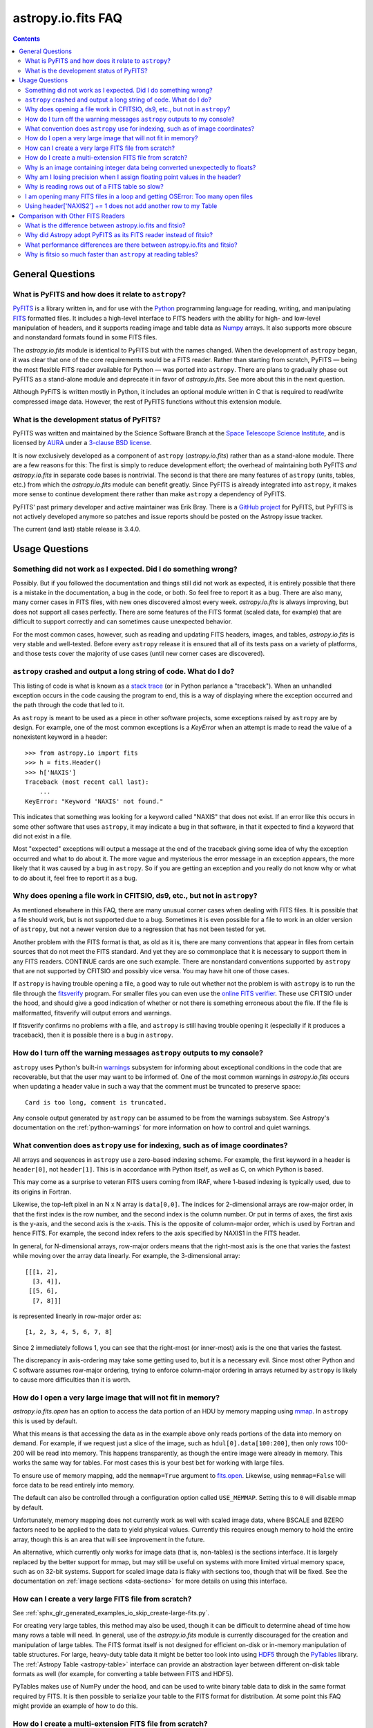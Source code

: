 .. _io-fits-faq:

astropy.io.fits FAQ
*******************

.. contents::

General Questions
=================

What is PyFITS and how does it relate to ``astropy``?
-----------------------------------------------------

PyFITS_ is a library written in, and for use with the Python_ programming
language for reading, writing, and manipulating FITS_ formatted files. It
includes a high-level interface to FITS headers with the ability for high- and
low-level manipulation of headers, and it supports reading image and table
data as Numpy_ arrays. It also supports more obscure and nonstandard formats
found in some FITS files.

The `astropy.io.fits` module is identical to PyFITS but with the names changed.
When the development of ``astropy`` began, it was clear that one of the core
requirements would be a FITS reader. Rather than starting from scratch,
PyFITS — being the most flexible FITS reader available for Python — was ported
into ``astropy``. There are plans to gradually phase out PyFITS as a stand-alone
module and deprecate it in favor of `astropy.io.fits`. See more about this in
the next question.

Although PyFITS is written mostly in Python, it includes an optional module
written in C that is required to read/write compressed image data. However,
the rest of PyFITS functions without this extension module.

.. _PyFITS: https://github.com/spacetelescope/pyfits
.. _Python: https://www.python.org/
.. _FITS: https://fits.gsfc.nasa.gov/
.. _Numpy: https://www.numpy.org/


What is the development status of PyFITS?
-----------------------------------------

PyFITS was written and maintained by the Science Software Branch at the `Space
Telescope Science Institute`_, and is licensed by AURA_ under a `3-clause BSD
license`_.

It is now exclusively developed as a component of ``astropy``
(`astropy.io.fits`) rather than as a stand-alone module. There are a few
reasons for this: The first is simply to reduce development effort; the
overhead of maintaining both PyFITS *and* `astropy.io.fits` in separate code
bases is nontrivial. The second is that there are many features of ``astropy``
(units, tables, etc.) from which the `astropy.io.fits` module can benefit
greatly. Since PyFITS is already integrated into ``astropy``, it makes more
sense to continue development there rather than make ``astropy`` a dependency
of PyFITS.

PyFITS' past primary developer and active maintainer was Erik Bray. There
is a `GitHub project`_ for PyFITS, but PyFITS is not actively developed anymore
so patches and issue reports should be posted on the Astropy issue tracker.

The current (and last) stable release is 3.4.0.

.. _Space Telescope Science Institute: http://www.stsci.edu/
.. _AURA: https://www.aura-astronomy.org/
.. _3-clause BSD license: https://en.wikipedia.org/wiki/BSD_licenses#3-clause_license_.28.22New_BSD_License.22_or_.22Modified_BSD_License.22.29
.. _GitHub project: https://github.com/spacetelescope/PyFITS


Usage Questions
===============

Something did not work as I expected. Did I do something wrong?
---------------------------------------------------------------

Possibly. But if you followed the documentation and things still did not work
as expected, it is entirely possible that there is a mistake in the
documentation, a bug in the code, or both. So feel free to report it as a bug.
There are also many, many corner cases in FITS files, with new ones discovered
almost every week. `astropy.io.fits` is always improving, but does not support
all cases perfectly. There are some features of the FITS format (scaled data,
for example) that are difficult to support correctly and can sometimes cause
unexpected behavior.

For the most common cases, however, such as reading and updating FITS headers,
images, and tables, `astropy.io.fits` is very stable and well-tested. Before
every ``astropy`` release it is ensured that all of its tests pass on a variety
of platforms, and those tests cover the majority of use cases (until new corner
cases are discovered).


``astropy`` crashed and output a long string of code. What do I do?
-------------------------------------------------------------------

This listing of code is what is known as a `stack trace`_ (or in Python
parlance a "traceback"). When an unhandled exception occurs in the code
causing the program to end, this is a way of displaying where the exception
occurred and the path through the code that led to it.

As ``astropy`` is meant to be used as a piece in other software projects, some
exceptions raised by ``astropy`` are by design. For example, one of the most
common exceptions is a `KeyError` when an attempt is made to read
the value of a nonexistent keyword in a header::

    >>> from astropy.io import fits
    >>> h = fits.Header()
    >>> h['NAXIS']
    Traceback (most recent call last):
        ...
    KeyError: "Keyword 'NAXIS' not found."

This indicates that something was looking for a keyword called "NAXIS" that
does not exist. If an error like this occurs in some other software that uses
``astropy``, it may indicate a bug in that software, in that it expected to
find a keyword that did not exist in a file.

Most "expected" exceptions will output a message at the end of the traceback
giving some idea of why the exception occurred and what to do about it. The
more vague and mysterious the error message in an exception appears, the more
likely that it was caused by a bug in ``astropy``. So if you are getting an
exception and you really do not know why or what to do about it, feel free to
report it as a bug.

.. _stack trace: https://en.wikipedia.org/wiki/Stack_trace


Why does opening a file work in CFITSIO, ds9, etc., but not in ``astropy``?
---------------------------------------------------------------------------

As mentioned elsewhere in this FAQ, there are many unusual corner cases when
dealing with FITS files. It is possible that a file should work, but is not
supported due to a bug. Sometimes it is even possible for a file to work in an
older version of ``astropy``, but not a newer version due to a regression
that has not been tested for yet.

Another problem with the FITS format is that, as old as it is, there are many
conventions that appear in files from certain sources that do not meet the FITS
standard. And yet they are so commonplace that it is necessary to support
them in any FITS readers. CONTINUE cards are one such example. There are
nonstandard conventions supported by ``astropy`` that are not supported by
CFITSIO and possibly vice versa. You may have hit one of those cases.

If ``astropy`` is having trouble opening a file, a good way to rule out whether
not the problem is with ``astropy`` is to run the file through the `fitsverify`_
program. For smaller files you can even use the `online FITS verifier`_.
These use CFITSIO under the hood, and should give a good indication of whether
or not there is something erroneous about the file. If the file is
malformatted, fitsverify will output errors and warnings.

If fitsverify confirms no problems with a file, and ``astropy`` is still having
trouble opening it (especially if it produces a traceback), then it is possible
there is a bug in ``astropy``.

.. _fitsverify: https://heasarc.gsfc.nasa.gov/docs/software/ftools/fitsverify/
.. _online FITS verifier: https://fits.gsfc.nasa.gov/fits_verify.html


How do I turn off the warning messages ``astropy`` outputs to my console?
-------------------------------------------------------------------------

``astropy`` uses Python's built-in `warnings`_ subsystem for informing about
exceptional conditions in the code that are recoverable, but that the user may
want to be informed of. One of the most common warnings in `astropy.io.fits`
occurs when updating a header value in such a way that the comment must be
truncated to preserve space::

    Card is too long, comment is truncated.

Any console output generated by ``astropy`` can be assumed to be from the
warnings subsystem. See Astropy's documentation on the :ref:`python-warnings`
for more information on how to control and quiet warnings.

.. _warnings: https://docs.python.org/3/library/warnings.html


What convention does ``astropy`` use for indexing, such as of image coordinates?
--------------------------------------------------------------------------------

All arrays and sequences in ``astropy`` use a zero-based indexing scheme. For
example, the first keyword in a header is ``header[0]``, not ``header[1]``.
This is in accordance with Python itself, as well as C, on which Python is
based.

This may come as a surprise to veteran FITS users coming from IRAF, where
1-based indexing is typically used, due to its origins in Fortran.

Likewise, the top-left pixel in an N x N array is ``data[0,0]``. The indices
for 2-dimensional arrays are row-major order, in that the first index is the
row number, and the second index is the column number. Or put in terms of
axes, the first axis is the y-axis, and the second axis is the x-axis. This is
the opposite of column-major order, which is used by Fortran and hence FITS.
For example, the second index refers to the axis specified by NAXIS1 in the
FITS header.

In general, for N-dimensional arrays, row-major orders means that the
right-most axis is the one that varies the fastest while moving over the
array data linearly. For example, the 3-dimensional array::

    [[[1, 2],
      [3, 4]],
     [[5, 6],
      [7, 8]]]

is represented linearly in row-major order as::

    [1, 2, 3, 4, 5, 6, 7, 8]

Since 2 immediately follows 1, you can see that the right-most (or inner-most)
axis is the one that varies the fastest.

The discrepancy in axis-ordering may take some getting used to, but it is a
necessary evil. Since most other Python and C software assumes row-major
ordering, trying to enforce column-major ordering in arrays returned by
``astropy`` is likely to cause more difficulties than it is worth.


How do I open a very large image that will not fit in memory?
-------------------------------------------------------------

`astropy.io.fits.open` has an option to access the data portion of an
HDU by memory mapping using `mmap`_. In ``astropy`` this is used by default.

What this means is that accessing the data as in the example above only reads
portions of the data into memory on demand. For example, if we request just a
slice of the image, such as ``hdul[0].data[100:200]``, then only rows 100-200
will be read into memory. This happens transparently, as though the entire
image were already in memory. This works the same way for tables. For most
cases this is your best bet for working with large files.

To ensure use of memory mapping, add the ``memmap=True`` argument to
`fits.open <astropy.io.fits.open>`_. Likewise, using ``memmap=False`` will
force data to be read entirely into memory.

The default can also be controlled through a configuration option called
``USE_MEMMAP``. Setting this to ``0`` will disable mmap by default.

Unfortunately, memory mapping does not currently work as well with scaled
image data, where BSCALE and BZERO factors need to be applied to the data to
yield physical values. Currently this requires enough memory to hold the
entire array, though this is an area that will see improvement in the future.

An alternative, which currently only works for image data (that is, non-tables)
is the sections interface. It is largely replaced by the better support for
mmap, but may still be useful on systems with more limited virtual memory
space, such as on 32-bit systems. Support for scaled image data is flaky with
sections too, though that will be fixed. See the documentation on :ref:`image
sections <data-sections>` for more details on using this interface.

.. _mmap: https://en.wikipedia.org/wiki/Mmap


How can I create a very large FITS file from scratch?
-----------------------------------------------------

See :ref:`sphx_glr_generated_examples_io_skip_create-large-fits.py`.

For creating very large tables, this method may also be used, though it can be
difficult to determine ahead of time how many rows a table will need. In
general, use of the `astropy.io.fits` module is currently discouraged for the
creation and manipulation of large tables. The FITS format itself is not
designed for efficient on-disk or in-memory manipulation of table structures.
For large, heavy-duty table data it might be better too look into using `HDF5`_
through the `PyTables`_ library. The :ref:`Astropy Table <astropy-table>`
interface can provide an abstraction layer between different on-disk table
formats as well (for example, for converting a table between FITS and HDF5).

PyTables makes use of NumPy under the hood, and can be used to write binary
table data to disk in the same format required by FITS. It is then possible
to serialize your table to the FITS format for distribution. At some point
this FAQ might provide an example of how to do this.

.. _HDF5: https://www.hdfgroup.org/HDF5/
.. _PyTables: http://www.pytables.org/


How do I create a multi-extension FITS file from scratch?
---------------------------------------------------------

See :ref:`sphx_glr_generated_examples_io_create-mef.py`.


.. _fits-scaled-data-faq:

Why is an image containing integer data being converted unexpectedly to floats?
-------------------------------------------------------------------------------

If the header for your image contains nontrivial values for the optional
BSCALE and/or BZERO keywords (that is, BSCALE != 1 and/or BZERO != 0), then
the raw data in the file must be rescaled to its physical values according to
the formula::

    physical_value = BZERO + BSCALE * array_value

As BZERO and BSCALE are floating point values, the resulting value must be a
float as well. If the original values were 16-bit integers, the resulting
values are single-precision (32-bit) floats. If the original values were
32-bit integers, the resulting values are double-precision (64-bit floats).

This automatic scaling can easily catch you off guard if you are not expecting
it, because it does not happen until the data portion of the HDU is accessed
(to allow for things like updating the header without rescaling the data). For
example::

    >>> fits_scaledimage_filename = fits.util.get_testdata_filepath('scale.fits')

    >>> hdul = fits.open(fits_scaledimage_filename)
    >>> image = hdul[0]
    >>> image.header['BITPIX']
    16
    >>> image.header['BSCALE']
    0.045777764213996
    >>> data = image.data  # Read the data into memory
    >>> data.dtype.name    # Got float32 despite BITPIX = 16 (16-bit int)
    'float32'
    >>> image.header['BITPIX']  # The BITPIX will automatically update too
    -32
    >>> 'BSCALE' in image.header  # And the BSCALE keyword removed
    False

The reason for this is that once a user accesses the data they may also
manipulate it and perform calculations on it. If the data were forced to
remain as integers, a great deal of precision is lost. So it is best to err
on the side of not losing data, at the cost of causing some confusion at
first.

If the data must be returned to integers before saving, use the
`~astropy.io.fits.ImageHDU.scale` method::

    >>> image.scale('int32')
    >>> image.header['BITPIX']
    32
    >>> hdul.close()

Alternatively, if a file is opened with ``mode='update'`` along with the
``scale_back=True`` argument, the original BSCALE and BZERO scaling will
be automatically reapplied to the data before saving. Usually this is
not desirable, especially when converting from floating point values back to
unsigned integer values. But this may be useful in cases where the raw
data needs to be modified corresponding to changes in the physical values.

To prevent rescaling from occurring at all (which is good for updating headers
— even if you do not intend for the code to access the data, it is good to err
on the side of caution here), use the ``do_not_scale_image_data`` argument when
opening the file::

    >>> hdul = fits.open(fits_scaledimage_filename, do_not_scale_image_data=True)
    >>> image = hdul[0]
    >>> image.data.dtype.name
    'int16'
    >>> hdul.close()


Why am I losing precision when I assign floating point values in the header?
----------------------------------------------------------------------------

The FITS standard allows two formats for storing floating point numbers in a
header value. The "fixed" format requires the ASCII representation of the
number to be in bytes 11 through 30 of the header card, and to be
right-justified. This leaves a standard number of characters for any comment
string.

The fixed format is not wide enough to represent the full range of values that
can be stored in a 64-bit float with full precision. So FITS also supports a
"free" format in which the ASCII representation can be stored anywhere, using
the full 70 bytes of the card (after the keyword).

Currently ``astropy`` only supports writing fixed format (it can read both
formats), so all floating point values assigned to a header are stored in the
fixed format. There are plans to add support for more flexible formatting.

In the meantime, it is possible to add or update cards by manually formatting
the card image from a string, as it should appear in the FITS file::

    >>> c = fits.Card.fromstring('FOO     = 1234567890.123456789')
    >>> h = fits.Header()
    >>> h.append(c)
    >>> h
    FOO     = 1234567890.123456789

As long as you do not assign new values to 'FOO' via ``h['FOO'] = 123``, will
maintain the header value exactly as you formatted it (as long as it is valid
according to the FITS standard).


Why is reading rows out of a FITS table so slow?
------------------------------------------------

Underlying every table data array returned by `astropy.io.fits` is a ``numpy``
`~numpy.recarray` which is a ``numpy`` array type specifically for representing
structured array data (i.e., a table). As with normal image arrays, ``astropy``
accesses the underlying binary data from the FITS file via mmap (see the
question "`What performance differences are there between astropy.io.fits and
fitsio?`_" for a deeper explanation of this). The underlying mmap is then
exposed as a `~numpy.recarray` and in general this is a very efficient way to
read the data.

However, for many (if not most) FITS tables it is not all that simple. For
many columns there are conversions that have to take place between the actual
data that is "on disk" (in the FITS file) and the data values that are returned
to the user. For example, FITS binary tables represent boolean values
differently from how ``numpy`` expects them to be represented, "Logical" columns
need to be converted on the fly to a format ``numpy`` (and hence the user) can
understand. This issue also applies to data that is linearly scaled via the
``TSCALn`` and ``TZEROn`` header keywords.

Supporting all of these "FITS-isms" introduces a lot of overhead that might
not be necessary for all tables, but are still common nonetheless. That is
not to say it cannot be faster even while supporting the peculiarities of
FITS — CFITSIO, for example, supports all of the same features but is orders of
magnitude faster. ``astropy`` could do much better here too, and there are many
known issues causing slowdown. There are plenty of opportunities for speedups,
and patches are welcome. In the meantime, for high-performance applications
with FITS tables some users might find the ``fitsio`` library more to their
liking.


I am opening many FITS files in a loop and getting OSError: Too many open files
-------------------------------------------------------------------------------

Say you have some code like:

.. code:: python

    from astropy.io import fits

    for filename in filenames:
        with fits.open(filename) as hdul:
            for hdu in hdul:
                hdu_data = hdul.data
                # Do some stuff with the data


The details may differ, but the qualitative point is that the data to many
HDUs and/or FITS files are being accessed in a loop. This may result in
an exception like::

    Traceback (most recent call last):
      File "<stdin>", line 2, in <module>
    OSError: [Errno 24] Too many open files: 'my_data.fits'

As explained in the :ref:`note on working with large files <fits-large-files>`,
because ``astropy`` uses mmap by default to read the data in a FITS file, even
if you correctly close a file with
`HDUList.close <astropy.io.fits.HDUList.close>`_ a handle is kept open to that
file so that the memory-mapped data array can still continue to be read
transparently.

The way ``numpy`` supports mmap is such that the file mapping is not closed
until the overlying `~numpy.ndarray` object has no references to it and is freed
memory. However, when looping over a large number of files (or even just HDUs)
rapidly, this may not happen immediately. Or in some cases if the HDU object
persists, the data array attached to it may persist too. The recommended
workaround is to *manually* delete the ``.data`` attribute on the HDU object so
that the `~numpy.ndarray` reference is freed and the mmap can be closed:

.. code:: python

    from astropy.io import fits

    for filename in filenames:
        with fits.open(filename) as hdul:
            for hdu in hdul:
                hdu_data = hdul.data
                # Do some stuff with the data
                # ...
                # Don't need the data anymore; delete all references to it
                # so that it can be garbage collected
                del hdu_data
                del hdu.data


In some extreme cases files are opened and closed fast enough that Python's
garbage collector does not free them (and hence free the file handles) often
enough. To mitigate this, your code can manually force a garbage collection
by calling :func:`gc.collect` at the end of the loop.

In a future release it will be more convenient to automatically perform this
sort of cleanup when closing FITS files, where needed.

Using header['NAXIS2'] += 1 does not add another row to my Table
----------------------------------------------------------------

``NAXIS`` and similar keywords are FITS *structural* keywords and should not be
modified by the user. They are automatically updated by :mod:`astropy.io.fits`
when checking the validity of the data and headers. See :ref:`structural_keywords`
for more information.

To add rows to a table, you can modify the actual data.

Comparison with Other FITS Readers
==================================

What is the difference between astropy.io.fits and fitsio?
----------------------------------------------------------

The `astropy.io.fits` module (originally PyFITS) is a "pure Python" FITS
reader in that all of the code for parsing the FITS file format is in Python,
though ``numpy`` is used to provide access to the FITS data via the
`~numpy.ndarray` interface. `astropy.io.fits` currently also accesses the
`CFITSIO <https://heasarc.gsfc.nasa.gov/fitsio/fitsio.html>`_ to support the
FITS Tile Compression convention, but this feature is optional. It does not
use CFITSIO outside of reading compressed images.

`fitsio <https://github.com/esheldon/fitsio>`_, on the other hand, is a Python
wrapper for the CFITSIO library. All of the heavy lifting of reading the FITS
format is handled by CFITSIO, while ``fitsio`` provides a better way to use
object-oriented API, including providing a ``numpy`` interface to FITS files
read from CFITSIO. Much of it is written in C (to provide the interface between
Python and CFITSIO), and the rest is in Python. The Python end mostly
provides the documentation and user-level API.

Because ``fitsio`` wraps CFITSIO it inherits most of its strengths and
weaknesses, though it has an added strength of providing a more convenient
API than if one were to use CFITSIO directly.


Why did Astropy adopt PyFITS as its FITS reader instead of fitsio?
------------------------------------------------------------------

When the Astropy Project was first started it was clear from the start that
one of its core components should be a submodule for reading and writing FITS
files, as many other components would be likely to depend on this
functionality. At the time, the ``fitsio`` package was in its infancy (it
goes back to roughly 2011) while PyFITS had already been established (going
back to before the year 2000). It was already a mature package with support
for the vast majority of FITS files found in the wild, including outdated
formats such as "Random Groups" FITS files still used extensively in the
radio astronomy community.

Although many aspects of PyFITS' interface have evolved over the years, much
of it has also remained the same, and is already familiar to astronomers
working with FITS files in Python. Most of if not all existing training
materials were also based around PyFITS. PyFITS was developed at STScI, which
also put forward significant resources to develop Astropy, with an eye toward
integrating Astropy into STScI's own software stacks. As most of the Python
software at STScI uses PyFITS, it was the only practical choice for making that
transition.

Finally, although CFITSIO (and by extension ``fitsio``) can read any FITS files
that conform to the FITS standard, it does not support all of the nonstandard
conventions that have been added to FITS files in the wild. While it does have
some support for some of these conventions (such as CONTINUE cards and, to a
limited extent, HIERARCH cards), it is not easy to add support for other
conventions to a large and complex C codebase.

PyFITS' object-oriented design makes supporting nonstandard conventions
somewhat easier in most cases, and as such PyFITS can be more flexible in the
types of FITS files it can read and return *useful* data from. This includes
better support for files that fail to meet the FITS standard, but still contain
useful data that should be readable enough to correct any violations of the
FITS standard. For example, a common error in non-English speaking regions is
to insert non-ASCII characters into FITS headers. This is not a valid FITS
file, but should still be readable in some sense. Supporting structural errors
such as this is more difficult in CFITSIO which assumes a more rigid structure.


What performance differences are there between astropy.io.fits and fitsio?
--------------------------------------------------------------------------

There are two main performance areas to look at: reading/parsing FITS headers
and reading FITS data (image-like arrays as well as tables).

In the area of headers, ``fitsio`` is significantly faster in most cases. This
is due in large part to the (almost) pure C implementation (due to the use of
CFITSIO), but also due to fact that it is more rigid and does not support as
many local conventions and other special cases as `astropy.io.fits` tries to
support in its pure Python implementation.

That said, the difference is small and only likely to be a bottleneck either
when opening files containing thousands of HDUs, or reading the headers out
of thousands of FITS files in succession (in either case the difference is
not even an order of magnitude).

Where data is concerned the situation is a little more complicated, and
requires some understanding of how `astropy.io.fits` is implemented versus
CFITSIO and ``fitsio``. First, it is important to understand how they differ in
terms of memory management.

`astropy.io.fits` uses mmap, by default, to provide access to the raw
binary data in FITS files. Mmap is a system call (or in most cases these days
a wrapper in your libc for a lower-level system call) which allows user-space
applications to essentially do the same thing your OS is doing when it uses a
pagefile (swap space) for virtual memory: it allows data in a file on disk to
be paged into physical memory one page (or in practice usually several pages)
at a time on an as-needed basis. These cached pages of the file are also
accessible from all processes on the system, so multiple processes can read
from the same file with little additional overhead. In the case of reading
over all of the data in the file, the performance difference between using mmap
versus reading the entire data into physical memory at once can vary widely
between systems, hardware, and depending on what else is happening on the
system at the moment, but mmap is almost always going to be better.

In principle, it requires more overhead since accessing each page will result in
a page fault and the system requires more requests to the disk. But in
practice, the OS will optimize this pretty aggressively, especially for the most
common case of sequential access — also in reality, reading the entire thing
into memory is still going to result in a whole lot of page faults too. For
random access, having all of the data in physical memory is always going to be
best, though with mmap it is usually going to be pretty good too. (Most users
do not normally access all of the data in a file in a totally random order —
usually a few sections of it will be accessed most frequently, so the OS will
keep those pages in physical memory as best it can.) For the most general case
of reading FITS files (or most large data on disk) this is therefore the best
choice, especially for casual users, and is hence enabled by default.

CFITSIO/``fitsio``, on the other hand, does not assume the existence of
technologies like mmap and page caching. Thus it implements its own LRU cache
of I/O buffers that store sections of FITS files read from disk in memory in
FITS' famous 2880 byte chunk size. The I/O buffers are used heavily in
particular for keeping the headers in memory. Though for large data reads (for
example, reading an entire image from a file), it *does* bypass the cache and
instead does a read directly from disk into a user-provided memory buffer.

However, even when CFITSIO reads direct from the file, this is still largely
less efficient than using mmap. Normally when your OS reads a file from disk,
it caches as much of that read as it can in physical memory (in its page cache)
so that subsequent access to those same pages does not require a subsequent
expensive disk read. This happens when using mmap too, since the data has to
be copied from disk into RAM at some point. The difference is that when using
mmap to access the data, the program is able to read that data *directly* out
of the OS's page cache (as long as it is only being read). On the other hand,
when reading data from a file into a local buffer such as with fread(), the
data is first read into the page cache (if not already present) and then copied
from the page cache into the local buffer. So every read performs at least one
additional memory copy per page read (requiring twice as much physical memory,
and possibly lots of paging if the file is large and pages need to dropped from
the cache).

The user API for CFITSIO usually works by having the user allocate a memory
buffer large enough to hold the image/table they want to read (or at least the
section they are interested in). There are some helper functions for
determining the appropriate amount of space to allocate. Then you pass in
a pointer to your buffer and CFITSIO handles all of the reading (usually using
the process described above), and copies the results into your user buffer. For
large reads, it reads directly from the file into your buffer, though if the
data needs to be scaled it makes a stop in CFITSIO's own buffer first, then
writes the rescaled values out to the user buffer (if rescaling has been
requested). Regardless, this means that if your program wishes to hold an
entire image in memory at once it will use as much RAM as the size of the
data. For most applications it is better (and sufficient) to work on
smaller sections of the data, but this requires extra complexity. Using mmap
on the other hand makes managing this complexity more efficient.

An informal test demonstrates this difference. This test was performed on four
simple FITS images (one of which is a cube) of dimensions 256x256, 1024x1024,
4096x4096, and 256x1024x1024. Each image was generated before the test and
filled with randomized 64-bit floating point values. A similar test was
performed using both `astropy.io.fits` and ``fitsio``. A handle to the FITS
file is opened using each library's basic semantics, and then the entire data
array of the files is copied into a temporary array in memory (for example, if
we were blitting the image to a video buffer). For ``astropy`` the test is
written:

.. code:: python

    def read_test_astropy(filename):
        with fits.open(filename, memmap=True) as hdul:
            data = hdul[0].data
            c = data.copy()

The test was timed in IPython on a Linux system with kernel version 2.6.32, a
6-core Intel Xeon X5650 CPU clocked at 2.67 GHz per core, and 11.6 GB of RAM
using:

.. code:: python

    for filename in filenames:
        print(filename)
        %timeit read_test_astropy(filename)

where ``filenames`` is just a list of the aforementioned generated sample
files. The results were::

    256x256.fits
    1000 loops, best of 3: 1.28 ms per loop
    1024x1024.fits
    100 loops, best of 3: 4.24 ms per loop
    4096x4096.fits
    10 loops, best of 3: 60.6 ms per loop
    256x1024x1024.fits
    1 loops, best of 3: 1.15 s per loop

For ``fitsio`` the test was:

.. code:: python

    def read_test_fitsio(filename):
        with fitsio.FITS(filename) as f:
            data = f[0].read()
            c = data.copy()

This was also run in a loop over all of the sample files, producing the
results::

    256x256.fits
    1000 loops, best of 3: 476 µs per loop
    1024x1024.fits
    100 loops, best of 3: 12.2 ms per loop
    4096x4096.fits
    10 loops, best of 3: 136 ms per loop
    256x1024x1024.fits
    1 loops, best of 3: 3.65 s per loop

It should be made clear that the sample files were rewritten with new random
data between the ``astropy`` test and the fitsio test, so they were not reading
the same data from the OS's page cache. Fitsio was much faster on the small
(256x256) image because in that case the time is dominated by parsing the
headers. As already explained, this is much faster in CFITSIO. However, as
the data size goes up and the header parsing no longer dominates the time,
`astropy.io.fits` using mmap is roughly twice as fast. This discrepancy is
almost entirely due to it requiring roughly half as many in-memory copies
to read the data, as explained earlier. That said, more extensive benchmarking
could be very interesting.

This is also not to say that `astropy.io.fits` does better in all cases. There
are some cases where it is currently blown away by fitsio. See the subsequent
question.


Why is fitsio so much faster than ``astropy`` at reading tables?
----------------------------------------------------------------

In many cases it is not: there is either no difference, or it may be a little
faster in ``astropy`` depending on what you are trying to do with the table and
what types of columns or how many columns the table has. There are some
cases, however, where ``fitsio`` can be radically faster, mostly for reasons
explained above in "`Why is reading rows out of a FITS table so slow?`_"

In principle a table is no different from, say, an array of pixels. But
instead of pixels each element of the array is some kind of record structure
(for example, two floats, a boolean, and a 20-character string field). Just as
a 64-bit float is an 8 byte record in an array, a row in such a table can be
thought of as a 37 byte (in the case of the previous example) record in a 1D
array of rows. So in principle everything that was explained in the answer to
the question "`What performance differences are there between astropy.io.fits
and fitsio?`_" applies just as well to tables as it does to any other array.

However, FITS tables have many additional complexities that sometimes preclude
streaming the data directly from disk, and instead require transformation from
the on-disk FITS format to a format more immediately useful to the user. A
common example is how FITS represents boolean values in binary tables.
Another significantly more complicated example, is variable length arrays.

As explained in "`Why is reading rows out of a FITS table so slow?`_",
`astropy.io.fits` does not currently handle some of these cases as
efficiently as it could, in particular in cases where a user only wishes to
read a few rows out of a table. Fitsio, on the other hand, has a better
interface for copying one row at a time out of a table and performing the
necessary transformations on that row *only*, rather than on the entire column
or columns that the row is taken from. As such, for many cases ``fitsio`` gets
much better performance and should be preferred for many performance-critical
table operations.

Fitsio also exposes a microlanguage (implemented in CFITSIO) for making
efficient SQL-like queries of tables (single tables only though — no joins or
anything like that). This format, described in the `CFITSIO documentation
<https://heasarc.gsfc.nasa.gov/docs/software/fitsio/c/c_user/node97.html>`_ can
in some cases perform more efficient selections of rows than might be possible
with ``numpy`` alone, which requires creating an intermediate mask array in
order to perform row selection.
